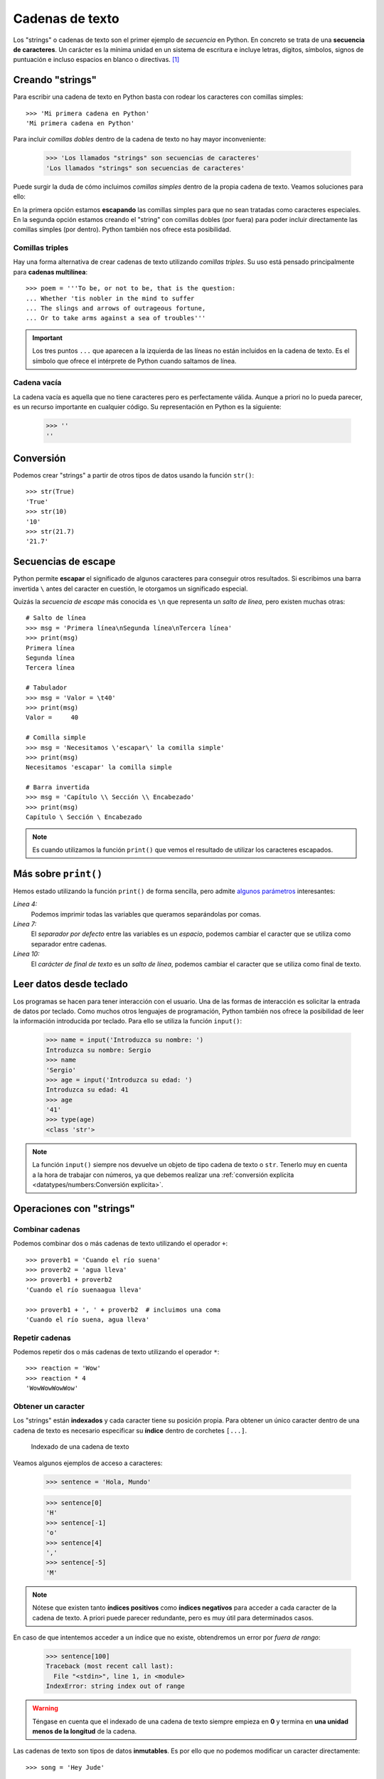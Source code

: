 ################
Cadenas de texto
################

.. image:: img/roman-kraft-_Zua2hyvTBk-unsplash.jpg

Los "strings" o cadenas de texto son el primer ejemplo de *secuencia* en Python. En concreto se trata de una **secuencia de caracteres**. Un carácter es la mínima unidad en un sistema de escritura e incluye letras, dígitos, símbolos, signos de puntuación e incluso espacios en blanco o directivas. [#newspaper-unsplash]_

*****************
Creando "strings"
*****************

Para escribir una cadena de texto en Python basta con rodear los caracteres con comillas simples::

    >>> 'Mi primera cadena en Python'
    'Mi primera cadena en Python'

Para incluir *comillas dobles* dentro de la cadena de texto no hay mayor inconveniente:

    >>> 'Los llamados "strings" son secuencias de caracteres'
    'Los llamados "strings" son secuencias de caracteres'

Puede surgir la duda de cómo incluimos *comillas simples* dentro de la propia cadena de texto. Veamos soluciones para ello:

.. code-block::
    :emphasize-lines: 1, 3

    >>> 'Los llamados \'strings\' son secuencias de caracteres'
    "Los llamados 'strings' son secuencias de caracteres"
    >>> "Los llamados 'strings' son secuencias de caracteres"
    "Los llamados 'strings' son secuencias de caracteres"

En la primera opción estamos **escapando** las comillas simples para que no sean tratadas como caracteres especiales. En la segunda opción estamos creando el "string" con comillas dobles (por fuera) para poder incluir directamente las comillas simples (por dentro). Python también nos ofrece esta posibilidad.

Comillas triples
================

Hay una forma alternativa de crear cadenas de texto utilizando *comillas triples*. Su uso está pensado principalmente para **cadenas multilínea**::

    >>> poem = '''To be, or not to be, that is the question:
    ... Whether 'tis nobler in the mind to suffer
    ... The slings and arrows of outrageous fortune,
    ... Or to take arms against a sea of troubles'''

.. important:: Los tres puntos ``...`` que aparecen a la izquierda de las líneas no están incluidos en la cadena de texto. Es el símbolo que ofrece el intérprete de Python cuando saltamos de línea.

Cadena vacía
============

La cadena vacía es aquella que no tiene caracteres pero es perfectamente válida. Aunque a priori no lo pueda parecer, es un recurso importante en cualquier código. Su representación en Python es la siguiente:

    >>> ''
    ''

**********
Conversión
**********

Podemos crear "strings" a partir de otros tipos de datos usando la función ``str()``::

    >>> str(True)
    'True'
    >>> str(10)
    '10'
    >>> str(21.7)
    '21.7'

********************
Secuencias de escape
********************

Python permite **escapar** el significado de algunos caracteres para conseguir otros resultados. Si escribimos una barra invertida ``\`` antes del caracter en cuestión, le otorgamos un significado especial.

Quizás la *secuencia de escape* más conocida es ``\n`` que representa un *salto de línea*, pero existen muchas otras::

    # Salto de línea
    >>> msg = 'Primera línea\nSegunda línea\nTercera línea'
    >>> print(msg)
    Primera línea
    Segunda línea
    Tercera línea

    # Tabulador
    >>> msg = 'Valor = \t40'
    >>> print(msg)
    Valor = 	40

    # Comilla simple
    >>> msg = 'Necesitamos \'escapar\' la comilla simple'
    >>> print(msg)
    Necesitamos 'escapar' la comilla simple

    # Barra invertida
    >>> msg = 'Capítulo \\ Sección \\ Encabezado'
    >>> print(msg)
    Capítulo \ Sección \ Encabezado

.. note:: Es cuando utilizamos la función ``print()`` que vemos el resultado de utilizar los caracteres escapados.
    
*********************
Más sobre ``print()``
*********************

Hemos estado utilizando la función ``print()`` de forma sencilla, pero admite `algunos parámetros <https://docs.python.org/es/3/library/functions.html#print>`_ interesantes:

.. code-block::
    :emphasize-lines: 4, 7, 10
    :linenos:

    >>> msg1 = '¿Sabes por qué estoy acá?'
    >>> msg2 = 'Porque me apasiona'

    >>> print(msg1, msg2)
    ¿Sabes por qué estoy acá? Porque me apasiona

    >>> print(msg1, msg2, sep='|')
    ¿Sabes por qué estoy acá?|Porque me apasiona

    >>> print(msg2, end='!!')
    Porque me apasiona!!

*Línea 4:*
    Podemos imprimir todas las variables que queramos separándolas por comas.
*Línea 7:*
    El *separador por defecto* entre las variables es un *espacio*, podemos cambiar el caracter que se utiliza como separador entre cadenas.
*Línea 10:*
    El *carácter de final de texto* es un *salto de línea*, podemos cambiar el caracter que se utiliza como final de texto.

************************
Leer datos desde teclado
************************

Los programas se hacen para tener interacción con el usuario. Una de las formas de interacción es solicitar la entrada de datos por teclado. Como muchos otros lenguajes de programación, Python también nos ofrece la posibilidad de leer la información introducida por teclado. Para ello se utiliza la función ``input()``:

    >>> name = input('Introduzca su nombre: ')
    Introduzca su nombre: Sergio
    >>> name
    'Sergio'
    >>> age = input('Introduzca su edad: ')
    Introduzca su edad: 41
    >>> age
    '41'
    >>> type(age)
    <class 'str'>

.. note:: La función ``input()`` siempre nos devuelve un objeto de tipo cadena de texto o ``str``. Tenerlo muy en cuenta a la hora de trabajar con números, ya que debemos realizar una :ref:`conversión explícita <datatypes/numbers:Conversión explícita>`.

*************************
Operaciones con "strings"
*************************

Combinar cadenas
================

Podemos combinar dos o más cadenas de texto utilizando el operador ``+``::

    >>> proverb1 = 'Cuando el río suena'
    >>> proverb2 = 'agua lleva'
    >>> proverb1 + proverb2
    'Cuando el río suenaagua lleva'

    >>> proverb1 + ', ' + proverb2  # incluimos una coma
    'Cuando el río suena, agua lleva'

Repetir cadenas
===============

Podemos repetir dos o más cadenas de texto utilizando el operador ``*``::

    >>> reaction = 'Wow'
    >>> reaction * 4
    'WowWowWowWow'

Obtener un caracter
===================

Los "strings" están **indexados** y cada caracter tiene su posición propia. Para obtener un único caracter dentro de una cadena de texto es necesario especificar su **índice** dentro de corchetes ``[...]``.

.. figure:: img/string-indexing.png

   Indexado de una cadena de texto

Veamos algunos ejemplos de acceso a caracteres:

    >>> sentence = 'Hola, Mundo'

    >>> sentence[0]
    'H'
    >>> sentence[-1]
    'o'
    >>> sentence[4]
    ','
    >>> sentence[-5]
    'M'

.. note:: Nótese que existen tanto **índices positivos** como **índices negativos** para acceder a cada caracter de la cadena de texto. A priori puede parecer redundante, pero es muy útil para determinados casos.

En caso de que intentemos acceder a un índice que no existe, obtendremos un error por *fuera de rango*:

    >>> sentence[100]
    Traceback (most recent call last):
      File "<stdin>", line 1, in <module>
    IndexError: string index out of range

.. warning:: Téngase en cuenta que el indexado de una cadena de texto siempre empieza en **0** y termina en **una unidad menos de la longitud** de la cadena.

Las cadenas de texto son tipos de datos **inmutables**. Es por ello que no podemos modificar un caracter directamente::

    >>> song = 'Hey Jude'

    >>> song[4] = 'D'
    Traceback (most recent call last):
      File "<stdin>", line 1, in <module>
    TypeError: 'str' object does not support item assignment

.. tip:: Existen formas de modificar una cadena de texto que veremos más adelante, aunque realmente no estemos transformando el original sino que se crea un nuevo objeto con las modificaciones.

Trocear una cadena
==================

Es posible extraer "trozos" ("rebanadas") de una cadena de texto [#slice]_. Tenemos varias aproximaciones a ello:

``[:]``
    Extrae la secuencia entera desde el comienzo hasta el final. Es una especia de **copia** de toda la cadena de texto.
``[start:]``
    Extrae desde ``start`` hasta el final de la cadena.
``[:end]``
    Extrae desde el comienzo de la cadena hasta ``end`` *menos 1*.
``[start:end]``
    Extrae desde ``start`` hasta ``end`` *menos 1*.
``[start:end:step]``
    Extrae desde ``start`` hasta ``end`` *menos 1* haciendo saltos de tamaño ``step``.

Veamos la aplicación de cada uno de estos accesos a través de un ejemplo::

    >>> proverb = 'Agua pasada no mueve molino'

    >>> proverb[:]
    'Agua pasada no mueve molino'
    >>> proverb[12:]
    'no mueve molino'
    >>> proverb[:11]
    'Agua pasada'
    >>> proverb[5:11]
    'pasada'
    >>> proverb[5:11:2]
    'psd'

.. important:: El troceado siempre llega a una unidad menos del índice final que hayamos especificado. Sin embargo el comienzo sí coincide con el que hemos puesto.

Longitud de una cadena
======================

Para obtener la longitud de una cadena podemos hacer uso de ``len()`` que es una de las funciones "built-in" [#built-in]_ que ofrece Python::

    >>> proberb = 'Lo cortés no quita lo valiente'
    >>> len(proverb)
    27
    >>> empty = ''
    >>> len(empty)
    0

Dividir una cadena
==================

A contrario que ``len()`` algunas funciones son específicas de "strings". Para usar una función de cadena es necesario escribir el nombre del "string", un punto y el nombre de la función, pasando cualquier *argumento* necesario::

    >>> proverb = 'No hay mal que por bien no venga'
    >>> proverb.split()
    ['No', 'hay', 'mal', 'que', 'por', 'bien', 'no', 'venga']
    >>> tools = 'Martillo,Sierra,Destornillador'
    >>> tools.split(',')
    ['Martillo', 'Sierra', 'Destornillador']

.. note:: Si no se especifica un separador, ``split()`` usa por defecto cualquier secuencia de espacios en blanco, tabuladores y saltos de línea.

Aunque aún no lo hemos visto, lo que devuelve ``split()`` es una **lista** (otro tipo de datos en Python) donde cada elemento es una parte de la cadena de texto original.

Limpiar cadenas
===============

Cuando leemos datos del usuario o de cualquier fuente externa de información, es bastante probable que se incluyan en esas cadenas de texto, *caracteres de relleno* [#padding]_ al comienzo y al final. Python nos ofrece la posibilidad de eliminar estos caracteres u otros que no nos interesen.

La función ``strip()`` se utiliza para eliminar caracteres del principio y final del "string". También existen variantes de esta función para aplicarla únicamente al comienzo o al final de la cadena de texto:

Supongamos que debemos procesar un fichero con números de serie de un determinado artículo. Cada línea contiene el valor que nos interesa pero se han "colado" ciertos caracteres de relleno que debemos limpiar::

    >>> serial_number = '\n\t   \n 48374983274832    \n\n\t   \t   \n'
    >>> serial_number.strip()
    '48374983274832'

.. note:: Si no se especifican los caracteres a eliminar, ``strip()`` usa por defecto cualquier combinación de *espacios en blanco*, *saltos de línea* ``\n`` y *tabuladores* ``\t``.

A continuación vamos a hacer "limpieza" por la izquierda (*comienzo*) y por la derecha (*final*) utilizando la función ``lstrip()`` y ``rstrip()`` respectivamente::

    >>> serial_number.lstrip()  # left strip
    '48374983274832    \n\n\t   \t   \n'
    >>> serial_number.rstrip()  # right strip
    '\n\t   \n 48374983274832'

Como habíamos comentado, también existe la posibilidad de especificar los caracteres que queremos borrar::

    >>> serial_number.strip('\n')
    '\t   \n 48374983274832    \n\n\t   \t   '

.. important:: La función ``strip()`` no modifica la cadena que estamos usando (*algo obvio porque los "strings" son inmutables*) sino que devuelve una nueva cadena de texto con las modificaciones pertinentes.

Realizar búsquedas
==================

Veamos aquellas funciones que proporciona Python para la búsqueda en cadenas de texto. Vamos a partir de una variable que contiene un trozo de la canción `Mediterráneo`_ de *Joan Manuel Serrat*::

    >>> lyrics = '''Quizás porque mi niñez
    ... Sigue jugando en tu playa
    ... Y escondido tras las cañas
    ... Duerme mi primer amor
    ... Llevo tu luz y tu olor
    ... Por dondequiera que vaya'''

Comprobar si una cadena de texto **empieza o termina por alguna subcadena**::

    >>> lyrics.startswith('Quizás')
    True
    >>> lyrics.endswith('Final')
    False

Encontrar la **primera ocurrencia** de alguna subcadena::

    >>> lyrics.find('amor')
    93
    >>> lyrics.index('amor')
    93

Tanto ``find()`` como ``index()`` devuelven el **índice** de la primera ocurrencia de la subcadena que estemos buscando, pero se diferencian en su comportamiento cuando la subcadena buscada no existe::

    >>> lyrics.find('universo')
    -1
    >>> lyrics.index('universo')
    Traceback (most recent call last):
      File "<stdin>", line 1, in <module>
    ValueError: substring not found
    >>>

Contabilizar el **número de veces que aparece** una subcadena::

    >>> lyrics.count('mi')
    2
    >>> lyrics.count('tu')
    3
    >>> lyrics.count('él')
    0

Reemplazar elementos
====================

Podemos usar la función ``replace()`` indicando la *subcadena a reemplazar*, la *subcadena de reemplazo* y *cuántas instancias* se deben reemplazar. Si no se especifica este último argumento, la sustitución se hará en todas las instancias encontradas::

    >>> proverb = 'Quien mal anda mal acaba'

    >>> proverb.replace('mal', 'bien')
    'Quien bien anda bien acaba'

    >>> proverb.replace('mal', 'bien', 1)  # sólo 1 reemplazo
    'Quien bien anda mal acaba'

Mayúsculas y minúsculas
=======================

Python nos permite realizar variaciones en los caracteres de una cadena de texto para pasarlos a mayúsculas y/o minúsculas. Veamos las distintas opciones disponibles::

    >>> proverb = 'quien a buen árbol se arrima Buena Sombra le cobija'

    >>> proverb
    'quien a buen árbol se arrima Buena Sombra le cobija'

    >>> proverb.capitalize()
    'Quien a buen árbol se arrima buena sombra le cobija'
    
    >>> proverb.title()
    'Quien A Buen Árbol Se Arrima Buena Sombra Le Cobija'
    
    >>> proverb.upper()
    'QUIEN A BUEN ÁRBOL SE ARRIMA BUENA SOMBRA LE COBIJA'
    
    >>> proverb.lower()
    'quien a buen árbol se arrima buena sombra le cobija'
    
    >>> proverb.swapcase()
    'QUIEN A BUEN ÁRBOL SE ARRIMA bUENA sOMBRA LE COBIJA'

***********
"f-strings"
***********

Los **f-strings** `aparecieron en Python 3.6 <https://docs.python.org/3/whatsnew/3.6.html#new-features>`_ y se suelen usar en código de nueva creación. Es la forma más potente -- y en muchas ocasiones más eficiente -- de formar cadenas de texto incluyendo valores de otras variables.

La **interpolación** en cadenas de texto es un concepto que existe en la gran mayoría de lenguajes de programación y hace referencia al hecho de sustituir los nombres de variables por sus valores a la hora de construir un "string".

Para indicar en Python que una cadena es un "f-string" basta con precederla con una ``f`` e incluir las variables o expresiones a interpolar entre llaves ``{...}``.

Supongamos que disponemos de los datos de una persona y queremos formar una frase de bienvenida con ellos::

    >>> name = 'Elon Musk'
    >>> age = 49
    >>> fortune = 43_300

    >>> f'Me llamo {name}, tengo {age} años y una fortuna de {fortune} millones'
    'Me llamo Elon Musk, tengo 49 años y una fortuna de 43300 millones'

.. warning:: Si olvidamos poner la **f** delante del "string" no conseguiremos sustitución de variables.

Los "f-strings" proporcionan una gran variedad de **opciones de formateado**: ancho del texto, número de decimales, tamaño de la cifra, alineación, etc. Muchas de estas facilidades se pueden consultar en el artículo `Best of Python3.6 f-strings`_ [#best-fstrings]_

.. admonition:: Ejercicio
    :class: exercise

    Obtenga el número de palabras que contiene la siguiente cadena de texto::

        quote = 'Before software can be reusable, it first has to be usable'

.. rubric:: AMPLIAR CONOCIMIENTOS

* `A Guide to the Newer Python String Format Techniques <https://realpython.com/python-formatted-output/>`_
* `Strings and Character Data in Python <https://realpython.com/courses/python-strings/>`_
* `How to Convert a Python String to int <https://realpython.com/convert-python-string-to-int/>`_
* `Your Guide to the Python print<> Function <https://realpython.com/python-print/>`_
* `Basic Input, Output, and String Formatting in Python <https://realpython.com/python-input-output/>`_
* `Unicode & Character Encodings in Python: A Painless Guide <https://realpython.com/python-encodings-guide/>`_
* `Python String Formatting Tips & Best Practices <https://realpython.com/courses/python-string-formatting-tips-best-practices/>`_
* `Python 3's f-Strings: An Improved String Formatting Syntax <https://realpython.com/courses/python-3-f-strings-improved-string-formatting-syntax/>`_
* `Splitting, Concatenating, and Joining Strings in Python <https://realpython.com/courses/splitting-concatenating-and-joining-strings-python/>`_
* `Conditional Statements in Python <https://realpython.com/python-conditional-statements/>`_
* `Python String Formatting Best Practices <https://realpython.com/python-string-formatting/>`_



.. --------------- Footnotes ---------------

.. [#newspaper-unsplash] Foto original de portada por `Roman Kraft`_ en Unsplash.
.. [#slice] El término usado en inglés es *slice*.
.. [#built-in] Término inglés para referirse a algo que ya está incorporado por defecto con el lenguaje de programación.
.. [#padding] Se suele utilizar el término inglés "padding" para referirse a estos caracteres.
.. [#best-fstrings] Escrito por Nirant Kasliwal en Medium.

.. --------------- Hyperlinks ---------------

.. _Roman Kraft: https://unsplash.com/@romankraft?utm_source=unsplash&utm_medium=referral&utm_content=creditCopyText
.. _Mediterráneo: https://open.spotify.com/track/7Bewui7KtaMzROeteRitRz?si=NGwOUmwfRSuapY3JL7s1uQ
.. _Best of Python3.6 f-strings: https://medium.com/@NirantK/best-of-python3-6-f-strings-41f9154983e

